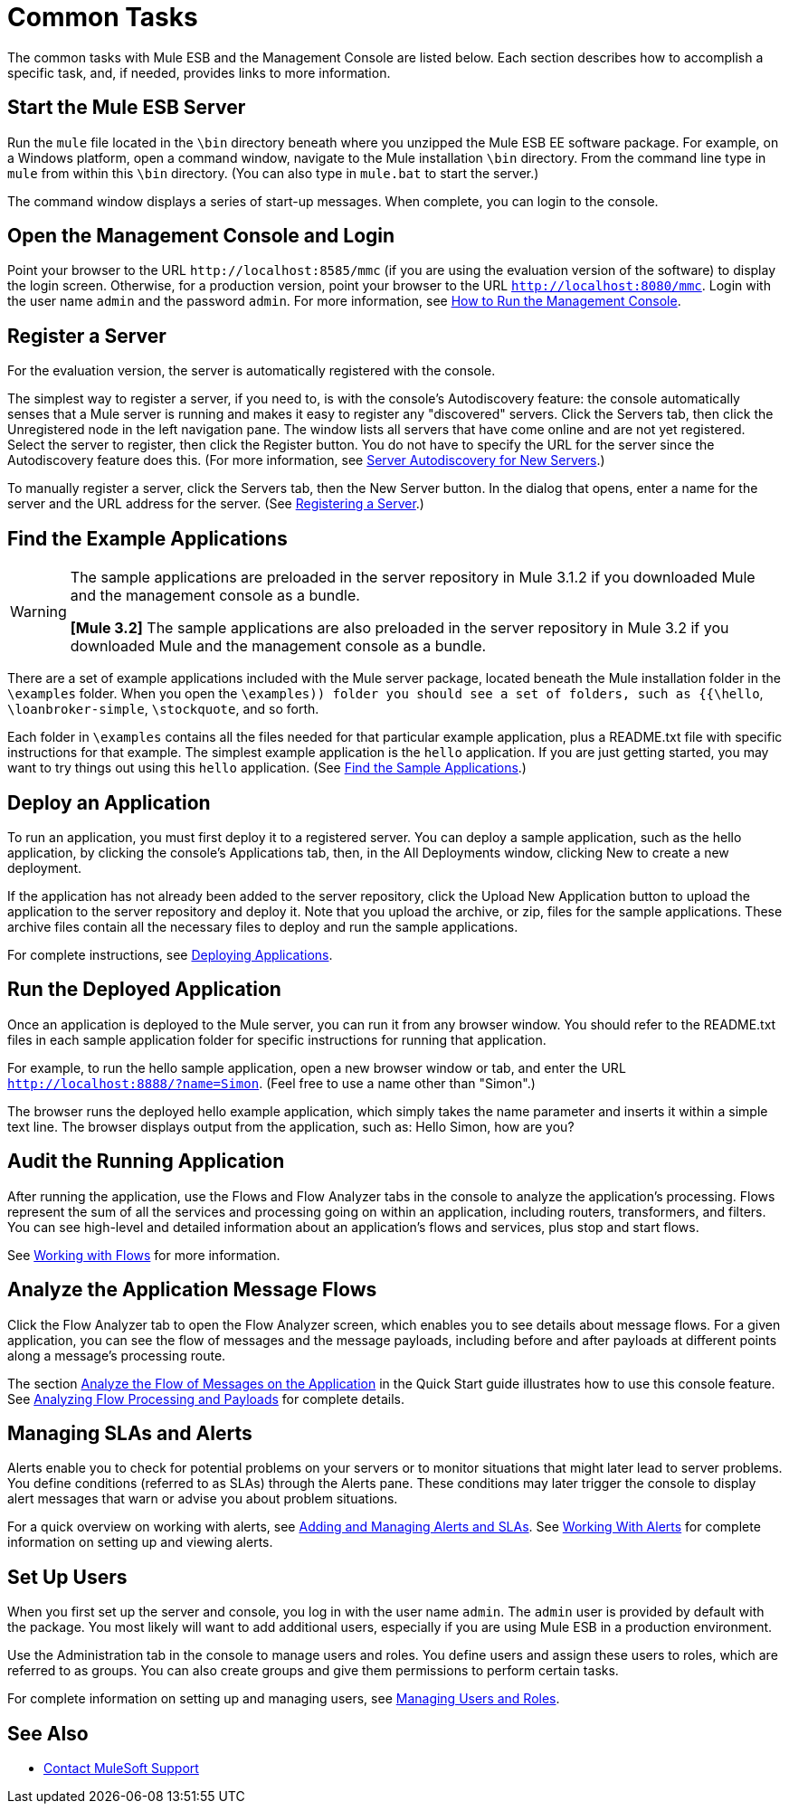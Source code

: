 = Common Tasks

The common tasks with Mule ESB and the Management Console are listed below. Each section describes how to accomplish a specific task, and, if needed, provides links to more information.

== Start the Mule ESB Server

Run the `mule` file located in the `\bin` directory beneath where you unzipped the Mule ESB EE software package. For example, on a Windows platform, open a command window, navigate to the Mule installation `\bin` directory. From the command line type in `mule` from within this `\bin` directory. (You can also type in `mule.bat` to start the server.)

The command window displays a series of start-up messages. When complete, you can login to the console.

== Open the Management Console and Login

Point your browser to the URL `+http://localhost:8585/mmc+` (if you are using the evaluation version of the software) to display the login screen. Otherwise, for a production version, point your browser to the URL `http://localhost:8080/mmc`. Login with the user name `admin` and the password `admin`. For more information, see link:/mule-management-console/v/3.2/how-to-run-the-management-console[How to Run the Management Console].

== Register a Server

For the evaluation version, the server is automatically registered with the console.

The simplest way to register a server, if you need to, is with the console's Autodiscovery feature: the console automatically senses that a Mule server is running and makes it easy to register any "discovered" servers. Click the Servers tab, then click the Unregistered node in the left navigation pane. The window lists all servers that have come online and are not yet registered. Select the server to register, then click the Register button. You do not have to specify the URL for the server since the Autodiscovery feature does this. (For more information, see link:/mule-management-console/v/3.2/working-with-mule-server-instances[Server Autodiscovery for New Servers].)

To manually register a server, click the Servers tab, then the New Server button. In the dialog that opens, enter a name for the server and the URL address for the server. (See link:/mule-management-console/v/3.2/working-with-mule-server-instances[Registering a Server].)

== Find the Example Applications

[WARNING]
====
The sample applications are preloaded in the server repository in Mule 3.1.2 if you downloaded Mule and the management console as a bundle.

*[Mule 3.2]* The sample applications are also preloaded in the server repository in Mule 3.2 if you downloaded Mule and the management console as a bundle.
====

There are a set of example applications included with the Mule server package, located beneath the Mule installation folder in the `\examples` folder. When you open the `\examples)) folder you should see a set of folders, such as {{\hello`, `\loanbroker-simple`, `\stockquote`, and so forth.

Each folder in `\examples` contains all the files needed for that particular example application, plus a README.txt file with specific instructions for that example. The simplest example application is the `hello` application. If you are just getting started, you may want to try things out using this `hello` application. (See link:/mule-management-console/v/3.2/quick-start-guide-to-mule-esb-server-and-the-management-console[Find the Sample Applications].)

== Deploy an Application

To run an application, you must first deploy it to a registered server. You can deploy a sample application, such as the hello application, by clicking the console's Applications tab, then, in the All Deployments window, clicking New to create a new deployment.

If the application has not already been added to the server repository, click the Upload New Application button to upload the application to the server repository and deploy it. Note that you upload the archive, or zip, files for the sample applications. These archive files contain all the necessary files to deploy and run the sample applications.

For complete instructions, see link:/mule-management-console/v/3.2/deploying-applications[Deploying Applications].

== Run the Deployed Application

Once an application is deployed to the Mule server, you can run it from any browser window. You should refer to the README.txt files in each sample application folder for specific instructions for running that application.

For example, to run the hello sample application, open a new browser window or tab, and enter the URL `http://localhost:8888/?name=Simon`. (Feel free to use a name other than "Simon".)

The browser runs the deployed hello example application, which simply takes the name parameter and inserts it within a simple text line. The browser displays output from the application, such as: Hello Simon, how are you?

== Audit the Running Application

After running the application, use the Flows and Flow Analyzer tabs in the console to analyze the application's processing. Flows represent the sum of all the services and processing going on within an application, including routers, transformers, and filters. You can see high-level and detailed information about an application's flows and services, plus stop and start flows.

See link:/mule-management-console/v/3.2/working-with-flows[Working with Flows] for more information.

== Analyze the Application Message Flows

Click the Flow Analyzer tab to open the Flow Analyzer screen, which enables you to see details about message flows. For a given application, you can see the flow of messages and the message payloads, including before and after payloads at different points along a message's processing route.

The section link:/mule-management-console/v/3.2/quick-start-guide-to-mule-esb-server-and-the-management-console[Analyze the Flow of Messages on the Application] in the Quick Start guide illustrates how to use this console feature. See link:/mule-management-console/v/3.2/analyzing-flow-processing-and-payloads[Analyzing Flow Processing and Payloads] for complete details.

== Managing SLAs and Alerts

Alerts enable you to check for potential problems on your servers or to monitor situations that might later lead to server problems. You define conditions (referred to as SLAs) through the Alerts pane. These conditions may later trigger the console to display alert messages that warn or advise you about problem situations.

For a quick overview on working with alerts, see link:/mule-management-console/v/3.2/quick-start-guide-to-mule-esb-server-and-the-management-console[Adding and Managing Alerts and SLAs]. See link:/mule-management-console/v/3.2/working-with-alerts[Working With Alerts] for complete information on setting up and viewing alerts.

== Set Up Users

When you first set up the server and console, you log in with the user name `admin`. The `admin` user is provided by default with the package. You most likely will want to add additional users, especially if you are using Mule ESB in a production environment.

Use the Administration tab in the console to manage users and roles. You define users and assign these users to roles, which are referred to as groups. You can also create groups and give them permissions to perform certain tasks.

For complete information on setting up and managing users, see link:/mule-management-console/v/3.2/managing-users-and-roles[Managing Users and Roles].

== See Also

* https://support.mulesoft.com[Contact MuleSoft Support]
